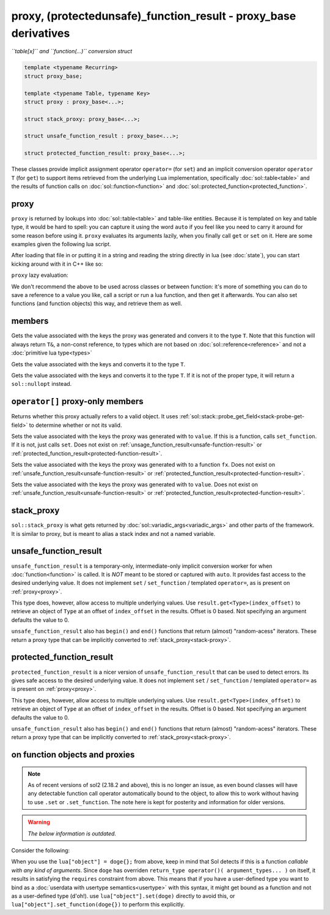 proxy, (protected\unsafe)_function_result - proxy_base derivatives
==================================================================
*``table[x]`` and ``function(...)`` conversion struct*


.. code-block:: cpp

	template <typename Recurring>
	struct proxy_base;

	template <typename Table, typename Key>
	struct proxy : proxy_base<...>;

	struct stack_proxy: proxy_base<...>;

	struct unsafe_function_result : proxy_base<...>;

	struct protected_function_result: proxy_base<...>;


These classes provide implicit assignment operator ``operator=`` (for ``set``) and an implicit conversion operator ``operator T`` (for ``get``) to support items retrieved from the underlying Lua implementation, specifically :doc:`sol::table<table>` and the results of function calls on :doc:`sol::function<function>` and :doc:`sol::protected_function<protected_function>`.

.. _proxy:

proxy
-----

``proxy`` is returned by lookups into :doc:`sol::table<table>` and table-like entities. Because it is templated on key and table type, it would be hard to spell: you can capture it using the word ``auto`` if you feel like you need to carry it around for some reason before using it. ``proxy`` evaluates its arguments lazily, when you finally call ``get`` or ``set`` on it. Here are some examples given the following lua script. 

.. code-block:: lua
	:linenos:
	:caption: lua nested table script

	bark = { 
		woof = {
			[2] = "arf!" 
		} 
	}


After loading that file in or putting it in a string and reading the string directly in lua (see :doc:`state`), you can start kicking around with it in C++ like so:

.. code-block:: c++
	:linenos:

	sol::state lua;

	// produces proxy, implicitly converts to std::string, quietly destroys proxy
	std::string x = lua["bark"]["woof"][2];


``proxy`` lazy evaluation:

.. code-block:: c++
	:linenos:
	:caption: multi-get

	auto x = lua["bark"];
	auto y = x["woof"];
	auto z = x[2];
	// retrivies value inside of lua table above
	std::string value = z; // "arf!"
	// Can change the value later...
	z = 20;
	// Yay, lazy-evaluation!
	int changed_value = z; // now it's 20!


We don't recommend the above to be used across classes or between function: it's more of something you can do to save a reference to a value you like, call a script or run a lua function, and then get it afterwards. You can also set functions (and function objects) this way, and retrieve them as well.

.. code-block:: c++
	:linenos:

	lua["bark_value"] = 24;
	lua["chase_tail"] = floof::chase_tail; // chase_tail is a free function


members
-------

.. code-block:: c++
	:caption: functions: [overloaded] implicit conversion get
	:name: implicit-get

	requires( sol::is_primitive_type<T>::value == true )
	template <typename T>
	operator T() const;
	
	requires( sol::is_primitive_type<T>::value == false )
	template <typename T>
	operator T&() const;

Gets the value associated with the keys the proxy was generated and convers it to the type ``T``. Note that this function will always return ``T&``, a non-const reference, to types which are not based on :doc:`sol::reference<reference>` and not a :doc:`primitive lua type<types>`

.. code-block:: c++
	:caption: function: get a value
	:name: regular-get

	template <typename T>
	decltype(auto) get( ) const;

Gets the value associated with the keys and converts it to the type ``T``.

.. code-block:: c++
	:caption: function: optionally get a value
	:name: regular-get-or

	template <typename T, typename Otherwise>
	optional<T> get_or( Otherwise&& otherise ) const;

Gets the value associated with the keys and converts it to the type ``T``. If it is not of the proper type, it will return a ``sol::nullopt`` instead.

``operator[]`` proxy-only members
---------------------------------

.. code-block:: c++
	:caption: function: valid
	:name: proxy-valid

	bool valid () const;

Returns whether this proxy actually refers to a valid object. It uses :ref:`sol::stack::probe_get_field<stack-probe-get-field>` to determine whether or not its valid.

.. code-block:: c++
	:caption: functions: [overloaded] implicit set
	:name: implicit-set

	requires( sol::detail::Function<Fx> == false )
	template <typename T>
	proxy& operator=( T&& value );
	
	requires( sol::detail::Function<Fx> == true )
	template <typename Fx>
	proxy& operator=( Fx&& function );

Sets the value associated with the keys the proxy was generated with to ``value``. If this is a function, calls ``set_function``. If it is not, just calls ``set``. Does not exist on :ref:`unsage_function_result<unsafe-function-result>` or :ref:`protected_function_result<protected-function-result>`.

.. code-block:: c++
	:caption: function: set a callable
	:name: regular-set-function

	template <typename Fx>
	proxy& set_function( Fx&& fx );

Sets the value associated with the keys the proxy was generated with to a function ``fx``. Does not exist on :ref:`unsafe_function_result<unsafe-function-result>` or :ref:`protected_function_result<protected-function-result>`.


.. code-block:: c++
	:caption: function: set a value
	:name: regular-set

	template <typename T>
	proxy& set( T&& value );

Sets the value associated with the keys the proxy was generated with to ``value``. Does not exist on :ref:`unsafe_function_result<unsafe-function-result>` or :ref:`protected_function_result<protected-function-result>`.

.. _stack-proxy:

stack_proxy
-----------

``sol::stack_proxy`` is what gets returned by :doc:`sol::variadic_args<variadic_args>` and other parts of the framework. It is similar to proxy, but is meant to alias a stack index and not a named variable.

.. _unsafe-function-result:

unsafe_function_result
----------------------

``unsafe_function_result`` is a temporary-only, intermediate-only implicit conversion worker for when :doc:`function<function>` is called. It is *NOT* meant to be stored or captured with ``auto``. It provides fast access to the desired underlying value. It does not implement ``set`` / ``set_function`` / templated ``operator=``, as is present on :ref:`proxy<proxy>`.


This type does, however, allow access to multiple underlying values. Use ``result.get<Type>(index_offset)`` to retrieve an object of ``Type`` at an offset of ``index_offset`` in the results. Offset is 0 based. Not specifying an argument defaults the value to 0.

``unsafe_function_result`` also has ``begin()`` and ``end()`` functions that return (almost) "random-acess" iterators. These return a proxy type that can be implicitly converted to :ref:`stack_proxy<stack-proxy>`.

.. _protected-function-result:

protected_function_result
-------------------------

``protected_function_result`` is a nicer version of ``unsafe_function_result`` that can be used to detect errors. Its gives safe access to the desired underlying value. It does not implement ``set`` / ``set_function`` / templated ``operator=`` as is present on :ref:`proxy<proxy>`.


This type does, however, allow access to multiple underlying values. Use ``result.get<Type>(index_offset)`` to retrieve an object of ``Type`` at an offset of ``index_offset`` in the results. Offset is 0 based. Not specifying an argument defaults the value to 0.

``unsafe_function_result`` also has ``begin()`` and ``end()`` functions that return (almost) "random-acess" iterators. These return a proxy type that can be implicitly converted to :ref:`stack_proxy<stack-proxy>`.

.. _note 1:

on function objects and proxies
-------------------------------

.. note::

	As of recent versions of sol2 (2.18.2 and above), this is no longer an issue, as even bound classes will have any detectable function call operator automatically bound to the object, to allow this to work without having to use ``.set`` or ``.set_function``. The note here is kept for posterity and information for older versions.


.. warning::

	*The below information is outdated.*


Consider the following:

.. code-block:: cpp
	:linenos:
	:caption: Note 1 Case

	struct doge {
		int bark;

		void operator()() {
			bark += 1;
		}
	};

	sol::state lua;
	lua["object"] = doge{}; // bind constructed doge to "object"
	// but it binds as a function

When you use the ``lua["object"] = doge{};`` from above, keep in mind that Sol detects if this is a function *callable with any kind of arguments*. Since ``doge`` has overriden ``return_type operator()( argument_types... )`` on itself, it results in satisfying the ``requires`` constraint from above. This means that if you have a user-defined type you want to bind as a :doc:`userdata with usertype semantics<usertype>` with this syntax, it might get bound as a function and not as a user-defined type (d'oh!). use ``lua["object"].set(doge)`` directly to avoid this, or ``lua["object"].set_function(doge{})`` to perform this explicitly.